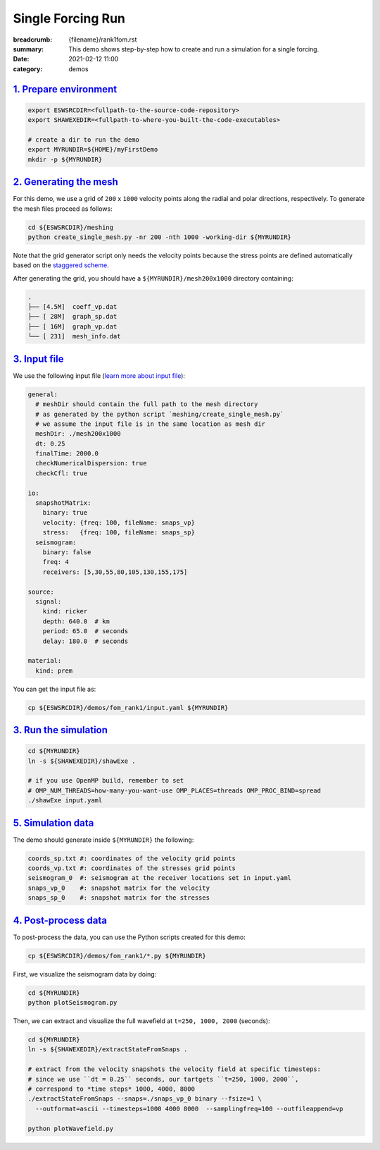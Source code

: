Single Forcing Run
##################

:breadcrumb: {filename}/rank1fom.rst
:summary: This demo shows step-by-step how to create and run a simulation for a single forcing.
:date: 2021-02-12 11:00
:category: demos


.. block-info:: Before you start

		| Below we assume you already completed one of the builds described in the build tab.
		| For simplicity, look at the `serial step-by-step build guide <{filename}/kokkos_host_serial.rst>`_.


`1. Prepare environment`_
=========================

.. code:: bash

   export ESWSRCDIR=<fullpath-to-the-source-code-repository>
   export SHAWEXEDIR=<fullpath-to-where-you-built-the-code-executables>

   # create a dir to run the demo
   export MYRUNDIR=${HOME}/myFirstDemo
   mkdir -p ${MYRUNDIR}


`2. Generating the mesh`_
=========================

For this demo, we use a grid of ``200`` x ``1000`` velocity points
along the radial and polar directions, respectively.
To generate the mesh files proceed as follows:

.. code:: bash

   cd ${ESWSRCDIR}/meshing
   python create_single_mesh.py -nr 200 -nth 1000 -working-dir ${MYRUNDIR}

Note that the grid generator script only needs the velocity points
because the stress points are defined automatically
based on the `staggered scheme <{filename}/goveq.rst>`_.

After generating the grid, you should have a ``${MYRUNDIR}/mesh200x1000`` directory containing:

.. code:: bash

   .
   ├── [4.5M]  coeff_vp.dat
   ├── [ 28M]  graph_sp.dat
   ├── [ 16M]  graph_vp.dat
   └── [ 231]  mesh_info.dat


`3. Input file`_
================

We use the following input file (`learn more about input file <{filename}/inputfile.rst>`_):

.. code:: yaml

   general:
     # meshDir should contain the full path to the mesh directory
     # as generated by the python script `meshing/create_single_mesh.py`
     # we assume the input file is in the same location as mesh dir
     meshDir: ./mesh200x1000
     dt: 0.25
     finalTime: 2000.0
     checkNumericalDispersion: true
     checkCfl: true

   io:
     snapshotMatrix:
       binary: true
       velocity: {freq: 100, fileName: snaps_vp}
       stress:   {freq: 100, fileName: snaps_sp}
     seismogram:
       binary: false
       freq: 4
       receivers: [5,30,55,80,105,130,155,175]

   source:
     signal:
       kind: ricker
       depth: 640.0  # km
       period: 65.0  # seconds
       delay: 180.0  # seconds

   material:
     kind: prem

You can get the input file as:

.. code:: bash

   cp ${ESWSRCDIR}/demos/fom_rank1/input.yaml ${MYRUNDIR}

`3. Run the simulation`_
========================

.. code:: bash

   cd ${MYRUNDIR}
   ln -s ${SHAWEXEDIR}/shawExe .

   # if you use OpenMP build, remember to set
   # OMP_NUM_THREADS=how-many-you-want-use OMP_PLACES=threads OMP_PROC_BIND=spread
   ./shawExe input.yaml


`5. Simulation data`_
=====================

The demo should generate inside ``${MYRUNDIR}`` the following:

.. code:: bash

   coords_sp.txt #: coordinates of the velocity grid points
   coords_vp.txt #: coordinates of the stresses grid points
   seismogram_0  #: seismogram at the receiver locations set in input.yaml
   snaps_vp_0    #: snapshot matrix for the velocity
   snaps_sp_0    #: snapshot matrix for the stresses


`4. Post-process data`_
=======================

To post-process the data, you can use the Python scripts created for this demo:

.. code:: bash

   cp ${ESWSRCDIR}/demos/fom_rank1/*.py ${MYRUNDIR}


First, we visualize the seismogram data by doing:

.. code:: bash

   cd ${MYRUNDIR}
   python plotSeismogram.py


.. figure:: {static}/img/demo1_f1.png


Then, we can extract and visualize the full wavefield at ``t=250, 1000, 2000`` (seconds):

.. code:: bash

   cd ${MYRUNDIR}
   ln -s ${SHAWEXEDIR}/extractStateFromSnaps .

   # extract from the velocity snapshots the velocity field at specific timesteps:
   # since we use ``dt = 0.25`` seconds, our tartgets ``t=250, 1000, 2000``,
   # correspond to *time steps* 1000, 4000, 8000
   ./extractStateFromSnaps --snaps=./snaps_vp_0 binary --fsize=1 \
     --outformat=ascii --timesteps=1000 4000 8000  --samplingfreq=100 --outfileappend=vp

   python plotWavefield.py


.. image-grid::

   {static}/img/demo1_f2.png
   {static}/img/demo1_f3.png
   {static}/img/demo1_f4.png
